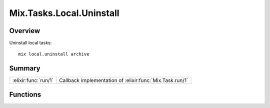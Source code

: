 Mix.Tasks.Local.Uninstall
==============================================================

.. elixir:module:: Mix.Tasks.Local.Uninstall

   :mtype: 

Overview
--------

Uninstall local tasks:

::

    mix local.uninstall archive






Summary
-------

==================== =
:elixir:func:`run/1` Callback implementation of :elixir:func:`Mix.Task.run/1` 
==================== =





Functions
---------

.. elixir:function:: Mix.Tasks.Local.Uninstall.run/1
   :sig: run(argv)


   
   Callback implementation of :elixir:func:`Mix.Task.run/1`.
   
   







